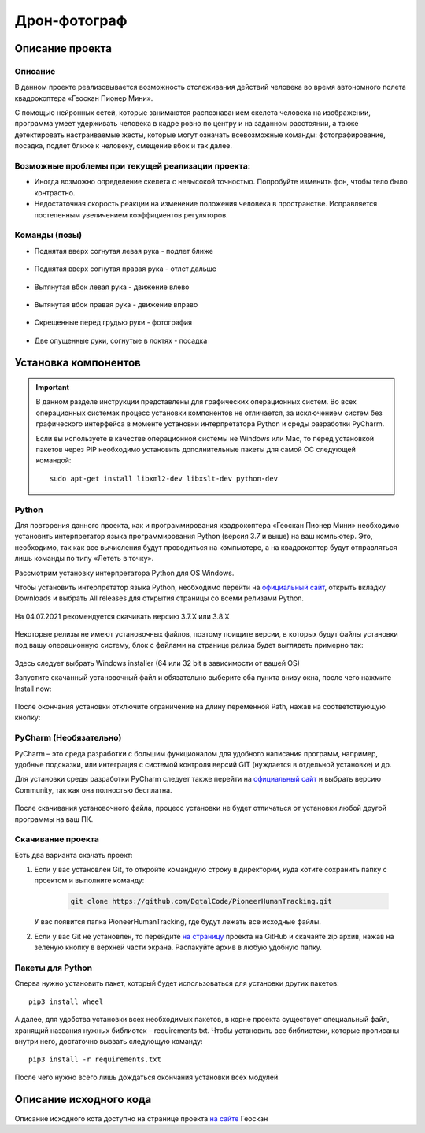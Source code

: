 Дрон-фотограф
=============

Описание проекта
----------------

Описание
~~~~~~~~

В данном проекте реализовывается возможность отслеживания действий
человека во время автономного полета квадрокоптера «Геоскан Пионер
Мини».

С помощью нейронных сетей, которые занимаются распознаванием скелета
человека на изображении, программа умеет удерживать человека в кадре
ровно по центру и на заданном расстоянии, а также детектировать
настраиваемые жесты, которые могут означать всевозможные команды:
фотографирование, посадка, подлет ближе к человеку, смещение вбок и так
далее.

Возможные проблемы при текущей реализации проекта:
~~~~~~~~~~~~~~~~~~~~~~~~~~~~~~~~~~~~~~~~~~~~~~~~~~

-  Иногда возможно определение скелета с невысокой точностью. Попробуйте
   изменить фон, чтобы тело было контрастно.
-  Недостаточная скорость реакции на изменение положения человека в
   пространстве. Исправляется постепенным увеличением коэффициентов
   регуляторов.

Команды (позы)
~~~~~~~~~~~~~~

-  Поднятая вверх согнутая левая рука - подлет ближе

.. figure:: ./readme_images/img_8.png
   :alt: img\_8.png

-  Поднятая вверх согнутая правая рука - отлет дальше

.. figure:: ./readme_images/img_7.png
   :alt: img\_7.png

-  Вытянутая вбок левая рука - движение влево

.. figure:: ./readme_images/img_10.png
   :alt: img\_10.png

-  Вытянутая вбок правая рука - движение вправо

.. figure:: ./readme_images/img_9.png
   :alt: img\_9.png

-  Скрещенные перед грудью руки - фотография

.. figure:: ./readme_images/img_11.png
   :alt: img\_11.png

-  Две опущенные руки, согнутые в локтях - посадка

.. figure:: ./readme_images/img_12.png
   :alt: img\_12.png

Установка компонентов
---------------------

.. important::

    В данном разделе инструкции представлены для графических
    операционных систем. Во всех операционных системах процесс установки
    компонентов не отличается, за исключением систем без графического
    интерфейса в моменте установки интерпретатора Python и среды
    разработки PyCharm.

    Если вы используете в качестве операционной системы не Windows или
    Mac, то перед установкой пакетов через PIP необходимо установить
    дополнительные пакеты для самой ОС следующей командой:

    ::

          sudo apt-get install libxml2-dev libxslt-dev python-dev

Python
~~~~~~

Для повторения данного проекта, как и программирования квадрокоптера
«Геоскан Пионер Мини» необходимо установить интерпретатор языка
программирования Python (версия 3.7 и выше) на ваш компьютер. Это,
необходимо, так как все вычисления будут проводиться на компьютере, а на
квадрокоптер будут отправляться лишь команды по типу «Лететь в точку».

Рассмотрим установку интерпретатора Python для OS Windows.

Чтобы установить интерпретатор языка Python, необходимо перейти на
`официальный сайт <https://www.python.org/>`__, открыть вкладку
Downloads и выбрать All releases для открытия страницы со всеми релизами
Python.

.. figure:: ./readme_images/img.png
   :alt: img.png

\

На 04.07.2021 рекомендуется скачивать версию 3.7.Х или 3.8.Х

.. figure:: ./readme_images/img_1.png
   :alt: img\_1.png

\

Некоторые релизы не имеют установочных файлов, поэтому поищите версии, в которых будут файлы установки под вашу операционную систему, блок с файлами на странице релиза будет выглядеть примерно так:

.. figure:: ./readme_images/img_13.png
   :alt: img\_13.png

\

Здесь следует выбрать Windows installer (64 или 32 bit в зависимости от вашей OS)

Запустите скачанный установочный файл и обязательно выберите оба пункта внизу окна, после чего нажмите Install now:

.. figure:: ./readme_images/img_14.png
   :alt: img\_14.png

\

После окончания установки отключите ограничение на длину переменной Path, нажав на соответствующую кнопку:

.. figure:: ./readme_images/img_15.png
   :alt: img\_15.png

\

PyCharm (Необязательно)
~~~~~~~~~~~~~~~~~~~~~~~

PyCharm – это среда разработки с большим функционалом для удобного
написания программ, например, удобные подсказки, или интеграция с
системой контроля версий GIT (нуждается в отдельной установке) и др.

Для установки среды разработки PyCharm следует также перейти на
`официальный сайт <https://www.jetbrains.com/ru-ru/pycharm/download/>`__
и выбрать версию Community, так как она полностью бесплатна.

.. figure:: ./readme_images/img_2.png
   :alt: img\_2.png

\

После скачивания установочного файла, процесс установки не будет
отличаться от установки любой другой программы на ваш ПК.

Скачивание проекта
~~~~~~~~~~~~~~~~~~

Есть два варианта скачать проект:

1. Если у вас установлен Git, то откройте командную строку в директории, куда хотите сохранить папку с проектом и выполните команду:

    .. code::

        git clone https://github.com/DgtalCode/PioneerHumanTracking.git

   У вас появится папка PioneerHumanTracking, где будут лежать все исходные файлы.


2. Если у вас Git не установлен, то перейдите
   `на страницу  <https://github.com/DgtalCode/PioneerHumanTracking>`__
   проекта на GitHub и скачайте zip архив, нажав на зеленую кнопку в верхней части экрана. Распакуйте архив в любую удобную папку.

Пакеты для Python
~~~~~~~~~~~~~~~~~

Сперва нужно установить пакет, который будет использоваться для установки других пакетов:

::

    pip3 install wheel

А далее, для удобства установки всех необходимых пакетов, в корне проекта
существует специальный файл, хранящий названия нужных библиотек –
requirements.txt. Чтобы установить все библиотеки, которые прописаны
внутри него, достаточно вызвать следующую команду:

::

    pip3 install -r requirements.txt

После чего нужно всего лишь дождаться окончания установки всех модулей.

Описание исходного кода
-----------------------

Описание исходного кота доступно на странице проекта `на сайте <https://pioneer-doc.readthedocs.io/ru/master/learning-cases/pioneer-human-tracking/pioneer_human_tracking.html>`__ Геоскан